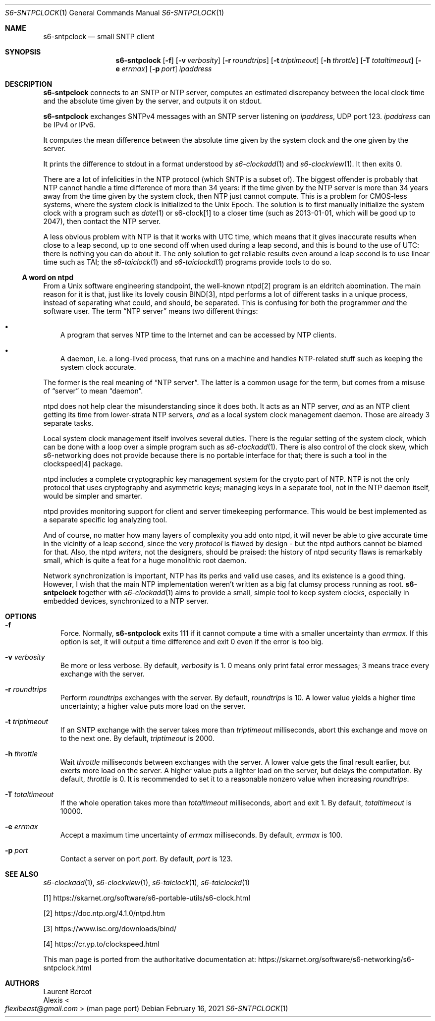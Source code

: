 .Dd February 16, 2021
.Dt S6-SNTPCLOCK 1
.Os
.Sh NAME
.Nm s6-sntpclock
.Nd small SNTP client
.Sh SYNOPSIS
.Nm
.Op Fl f
.Op Fl v Ar verbosity
.Op Fl r Ar roundtrips
.Op Fl t Ar triptimeout
.Op Fl h Ar throttle
.Op Fl T Ar totaltimeout
.Op Fl e Ar errmax
.Op Fl p Ar port
.Ar ipaddress
.Sh DESCRIPTION
.Nm
connects to an SNTP or NTP server, computes an estimated discrepancy
between the local clock time and the absolute time given by the
server, and outputs it on stdout.
.Pp
.Nm
exchanges SNTPv4 messages with an SNTP server listening on
.Ar ipaddress ,
UDP port 123.
.Ar ipaddress
can be IPv4 or IPv6.
.Pp
It computes the mean difference between the absolute time given by the
system clock and the one given by the server.
.Pp
It prints the difference to stdout in a format understood
by
.Xr s6-clockadd 1
and
.Xr s6-clockview 1 .
It then exits 0.
.Pp
There are a lot of infelicities in the NTP protocol (which SNTP is
a subset of).
The biggest offender is probably that NTP cannot handle a time
difference of more than 34 years: if the time given by the NTP server
is more than 34 years away from the time given by the system clock,
then NTP just cannot compute.
This is a problem for CMOS-less systems, where the system clock is
initialized to the Unix Epoch.
The solution is to first manually initialize the system clock with a
program such as
.Xr date 1
or s6-clock[1] to a closer time (such as 2013-01-01, which will be
good up to 2047), then contact the NTP server.
.Pp
A less obvious problem with NTP is that it works with UTC time, which
means that it gives inaccurate results when close to a leap second, up
to one second off when used during a leap second, and this is bound to
the use of UTC: there is nothing you can do about it.
The only solution to get reliable results even around a leap second is
to use linear time such as TAI; the
.Xr s6-taiclock 1
and
.Xr s6-taiclockd 1
programs provide tools to do so.
.Ss A word on ntpd
From a Unix software engineering standpoint, the well-known ntpd[2]
program is an eldritch abomination.
The main reason for it is that, just like its lovely cousin BIND[3],
ntpd performs a lot of different tasks in a unique process, instead of
separating what could, and should, be separated.
This is confusing for both the programmer
.Em and
the software user.
The term
.Dq NTP server
means two different things:
.Bl -bullet -width x
.It
A program that serves NTP time to the Internet and can be accessed by
NTP clients.
.It
A daemon, i.e. a long-lived process, that runs on a machine and
handles NTP-related stuff such as keeping the system clock accurate.
.El
.Pp
The former is the real meaning of
.Dq NTP server .
The latter is a common usage for the term, but comes from a misuse of
.Dq server
to mean
.Dq daemon .
.Pp
ntpd does not help clear the misunderstanding since it does both.
It acts as an NTP server,
.Em and
as an NTP client getting its time from lower-strata NTP servers,
.Em and
as a local system clock management daemon.
Those are already 3 separate tasks.
.Pp
Local system clock management itself involves several duties.
There is the regular setting of the system clock, which can be done
with a loop over a simple program such as
.Xr s6-clockadd 1 .
There is also control of the clock skew, which s6-networking does not
provide because there is no portable interface for that; there is such
a tool in the clockspeed[4] package.
.Pp
ntpd includes a complete cryptographic key management system for the
crypto part of NTP.
NTP is not the only protocol that uses cryptography and asymmetric
keys; managing keys in a separate tool, not in the NTP daemon itself,
would be simpler and smarter.
.Pp
ntpd provides monitoring support for client and server timekeeping
performance.
This would be best implemented as a separate specific log analyzing
tool.
.Pp
And of course, no matter how many layers of complexity you add onto
ntpd, it will never be able to give accurate time in the vicinity of a
leap second, since the very
.Em protocol
is flawed by design - but the ntpd authors cannot be blamed for that.
Also, the ntpd
.Em writers ,
not the designers, should be praised: the history of ntpd security
flaws is remarkably small, which is quite a feat for a huge monolithic
root daemon.
.Pp
Network synchronization is important, NTP has its perks and valid use
cases, and its existence is a good thing.
However, I wish that the main NTP implementation weren't written as a
big fat clumsy process running as root.
.Nm
together with
.Xr s6-clockadd 1
aims to provide a small, simple tool to keep system clocks, especially
in embedded devices, synchronized to a NTP server.
.Sh OPTIONS
.Bl -tag -width x
.It Fl f
Force.
Normally,
.Nm
exits 111 if it cannot compute a time with a smaller uncertainty than
.Ar errmax .
If this option is set, it will output a time difference and exit 0
even if the error is too big.
.It Fl v Ar verbosity
Be more or less verbose.
By default,
.Ar verbosity
is 1.
0 means only print fatal error messages; 3 means trace every exchange
with the server.
.It Fl r Ar roundtrips
Perform
.Ar roundtrips
exchanges with the server.
By default,
.Ar roundtrips
is 10.
A lower value yields a higher time uncertainty; a higher value puts
more load on the server.
.It Fl t Ar triptimeout
If an SNTP exchange with the server takes more than
.Ar triptimeout
milliseconds, abort this exchange and move on to the next one.
By default,
.Ar triptimeout
is 2000.
.It Fl h Ar throttle
Wait
.Ar throttle
milliseconds between exchanges with the server.
A lower value gets the final result earlier, but exerts more load on
the server.
A higher value puts a lighter load on the server, but delays the
computation.
By default,
.Ar throttle
is 0.
It is recommended to set it to a reasonable nonzero value when
increasing
.Ar roundtrips .
.It Fl T Ar totaltimeout
If the whole
operation takes more than
.Ar totaltimeout
milliseconds, abort and exit 1.
By default,
.Ar totaltimeout
is 10000.
.It Fl e Ar errmax
Accept a maximum time uncertainty of
.Ar errmax
milliseconds.
By default,
.Ar errmax
is 100.
.It Fl p Ar port
Contact a server on port
.Ar port .
By default,
.Ar port
is 123.
.El
.Sh SEE ALSO
.Xr s6-clockadd 1 ,
.Xr s6-clockview 1 ,
.Xr s6-taiclock 1 ,
.Xr s6-taiclockd 1
.Pp
[1]
.Lk https://skarnet.org/software/s6-portable-utils/s6-clock.html
.Pp
[2]
.Lk https://doc.ntp.org/4.1.0/ntpd.htm
.Pp
[3]
.Lk https://www.isc.org/downloads/bind/
.Pp
[4]
.Lk https://cr.yp.to/clockspeed.html
.Pp
This man page is ported from the authoritative documentation at:
.Lk https://skarnet.org/software/s6-networking/s6-sntpclock.html
.Sh AUTHORS
.An Laurent Bercot
.An Alexis Ao Mt flexibeast@gmail.com Ac (man page port)
